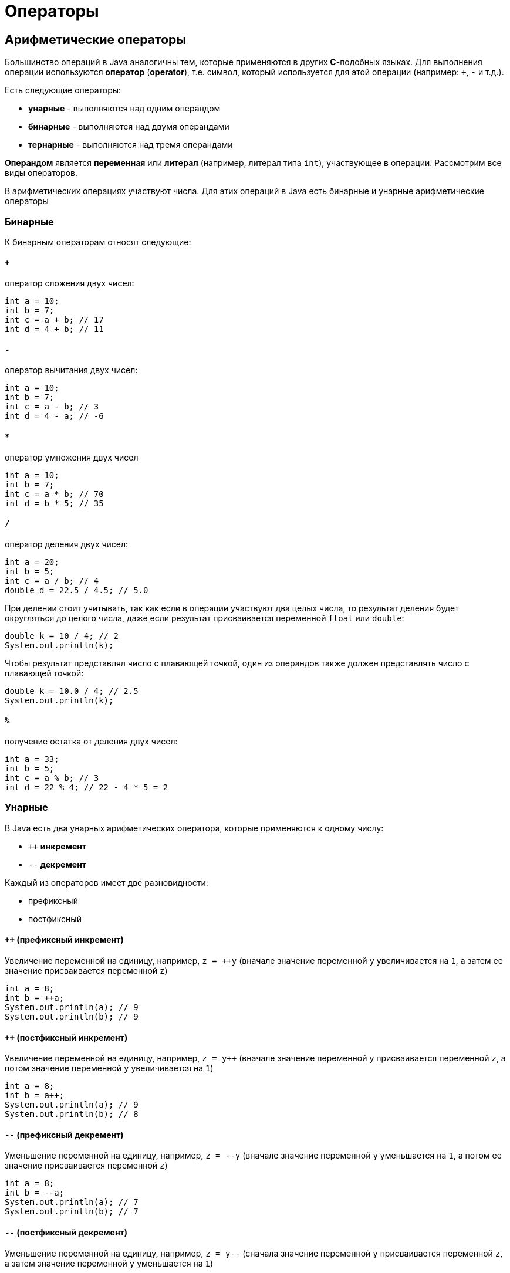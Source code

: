 = Операторы

== Арифметические операторы

Большинство операций в Java аналогичны тем, которые применяются в других *C*-подобных языках. Для выполнения операции используются *оператор* (*operator*), т.е. символ, который используется для этой операции (например: `+`, `-` и т.д.).

Есть следующие операторы:

* *унарные* - выполняются над одним операндом
* *бинарные* - выполняются над двумя операндами
* *тернарные* - выполняются над тремя операндами

*Операндом* является *переменная* или *литерал* (например, литерал типа `int`), участвующее в операции. Рассмотрим все виды операторов.

В арифметических операциях участвуют числа. Для этих операций в Java есть бинарные и унарные арифметические операторы

=== Бинарные

К бинарным операторам относят следующие:

==== `+`

оператор сложения двух чисел:

[source, java]
----
int a = 10;
int b = 7;
int c = a + b; // 17
int d = 4 + b; // 11
----

==== `-`

оператор вычитания двух чисел:

[source, java]
----
int a = 10;
int b = 7;
int c = a - b; // 3
int d = 4 - a; // -6
----

==== `*`

оператор умножения двух чисел

[source, java]
----
int a = 10;
int b = 7;
int c = a * b; // 70
int d = b * 5; // 35
----

==== `/`

оператор деления двух чисел:

[source, java]
----
int a = 20;
int b = 5;
int c = a / b; // 4
double d = 22.5 / 4.5; // 5.0
----

При делении стоит учитывать, так как если в операции участвуют два целых числа, то результат деления будет округляться до целого числа, даже если результат присваивается переменной `float` или `double`:

[source, java]
----
double k = 10 / 4; // 2
System.out.println(k);
----

Чтобы результат представлял число с плавающей точкой, один из операндов также должен представлять число с плавающей точкой:

[source, java]
----
double k = 10.0 / 4; // 2.5
System.out.println(k);
----

==== `%`

получение остатка от деления двух чисел:

[source, java]
----
int a = 33;
int b = 5;
int c = a % b; // 3
int d = 22 % 4; // 22 - 4 * 5 = 2
----

=== Унарные

В Java есть два унарных арифметических оператора, которые применяются к одному числу:

* `++` *инкремент*
* `--` *декремент*

Каждый из операторов имеет две разновидности:

* префиксный
* постфиксный

==== `++` (префиксный инкремент)

Увеличение переменной на единицу, например, `z = ++y` (вначале значение переменной `y` увеличивается на `1`, а затем ее значение присваивается переменной `z`)

[source, java]
----
int a = 8;
int b = ++a;
System.out.println(a); // 9
System.out.println(b); // 9
----

==== `++` (постфиксный инкремент)

Увеличение переменной на единицу, например, `z = y++` (вначале значение переменной y присваивается переменной `z`, а потом значение переменной `y` увеличивается на `1`)

[source, java]
----
int a = 8;
int b = a++;
System.out.println(a); // 9
System.out.println(b); // 8
----

==== `--` (префиксный декремент)

Уменьшение переменной на единицу, например, `z = --y` (вначале значение переменной `y` уменьшается на `1`, а потом ее значение присваивается переменной `z`)

[source, java]
----
int a = 8;
int b = --a;
System.out.println(a); // 7
System.out.println(b); // 7
----

==== `--` (постфиксный декремент)

Уменьшение переменной на единицу, например, `z = y--` (сначала значение переменной `y` присваивается переменной `z`, а затем значение переменной `y` уменьшается на `1`)

[source, java]
----
int a = 8;
int b = a--;
System.out.println(a); // 7
System.out.println(b); // 8
----

== Операторы сравнения

Условные выражения представляют собой некоторое условие и возвращают значение типа `boolean`, то есть значение `true` (если условие истинно), или значение `false` (если условие ложно). К условным выражениям относятся выражения, которыя содержат операторы сравнения и логические операторы.

C операторами сравнения в выражении используются два операнда, и возвращается значение типа `boolean` - `true`, если выражение верно, и `false`, если выражение неверно.

=== `==`

сравнивает два операнда на равенство и возвращает `true` (если операнды равны) и `false` (если операнды не равны)

[source, java]
----
int a = 10;
int b = 4;
boolean c = a == b; // false
boolean d = a == 10; // true
----

=== `!=`

сравнивает два операнда и возвращает `true`, если операнды НЕ равны, и `false`, если операнды равны

[source, java]
----
int a = 10;
int b = 4;
boolean c = a != b; // true
boolean d = a != 10; // false
----

=== `<` (меньше чем)

Возвращает `true`, если первый операнд меньше второго, иначе возвращает `false`

[source, java]
----
int a = 10;
int b = 4;
boolean c = a < b; // false
----

=== `>` (больше чем)

Возвращает `true`, если первый операнд больше второго, иначе возвращает `false`

[source, java]
----
int a = 10;
int b = 4;
boolean c = a > b; // true
----

=== `>=` (больше или равно)

Возвращает `true`, если первый операнд больше второго или равен второму, иначе возвращает `false`

[source, java]
----
boolean c = 10 >= 10; // true
boolean b = 10 >= 4; // true
boolean d = 10 >= 20; // false
----

=== `<=` (меньше или равно)

Возвращает `true`, если первый операнд меньше второго или равен второму, иначе возвращает `false`

[source, java]
----
boolean c = 10 <= 10; // true
boolean b = 10 <= 4; // false
boolean d = 10 <= 20; // true
----

== Логические операторы

Также в Java есть логические операторы, которые используются в условиях и возвращают `true` или `false` и обычно объединяют несколько операторов сравнения. К логическим операторам относят следующие:

=== `|`

[source, java]
----
boolean c = a | b;
----

`c` равно `true`, если либо `a`, либо `b` (либо и `a`, и `b`) равны `true`, иначе c будет равно `false`

=== `&`

[source, java]
----
boolean c = a & b;
----

`c` равно `true`, если и `a`, и `b` равны `true`, иначе `c` будет равно `false`

=== `!`

[source, java]
----
boolean c = !b;
----

`c` равно `true`, если `b` равно `false`, иначе `c` будет равно `false`

=== `^`

[source, java]
----
boolean c = a ^ b;
----

`c` равно `true`, если либо `a`, либо `b` (но не одновременно) равны `true`, иначе `c` будет равно `false`

=== `||`

[source, java]
----
boolean c = a || b;
----

`c` равно `true`, если либо `a`, либо `b` (либо и `a`, и `b`) равны `true`, иначе c будет равно `false`

=== `&&`

[source, java]
----
boolean c = a && b;
----

`c` равно `true`, если и `a`, и `b` равны `true`, иначе c будет равно `false`

=== Разница между `|` и `||`, `&` и `&&`

Здесь две пары операторов `|` и `||` (а также `&` и `&&`) возвращают похожие результаты, однако же они не равнозначны.

Выражение `c = a | b;` будет вычислять сначала оба значения - `a` и `b` и на их основе выводить результат.

В выражении же `c = a || b;` вначале будет вычисляться значение `a`, и если оно равно `true`, то вычисление значения `b` уже смысла не имеет, так как у нас в любом случае уже `c` будет равно `true`. Значение `b` будет вычисляться только в том случае, если `a` равно `false`

То же самое касается пары операций `&`/`&&`. В выражении `c = a & b;` будут вычисляться оба значения - `a` и `b`.

В выражении же `c = a && b;` сначала будет вычисляться значение `a`, и если оно равно `false`, то вычисление значения `b` уже не имеет смысла, так как значение `c` в любом случае равно `false`. Значение `b` будет вычисляться только в том случае, если a равно `true`

Таким образом, операторы `||` и `&&` более удобны в вычислениях, позволяя сократить время на вычисление значения выражения и тем самым повышая производительность. А операторы `|` и `&` больше подходят для выполнения поразрядных операций над числами.

=== Примеры:

[source, java]
----
boolean a1 = (5 > 6) || (4 < 6); // 5 > 6 - false, 4 < 6 - true, поэтому возвращается true
boolean a2 = (5 > 6) || (4 > 6); // 5 > 6 - false, 4 > 6 - false, поэтому возвращается false
boolean a3 = (5 > 6) && (4 < 6); // 5 > 6 - false, 4 < 6 - true, поэтому возвращается false
boolean a4 = (50 > 6) && (4 / 2 < 3); // 50 > 6 - true, 4/2 < 3 - true, поэтому возвращается true
boolean a5 = (5 > 6) ^ (4 < 6); // 5 > 6 - false, 4 < 6 - true, поэтому возвращается true
boolean a6 = (50 > 6) ^ (4 / 2 < 3); // 50 > 6 - true, 4/2 < 3 - true, поэтому возвращается false
----

== Операторы присваивания
Операторы присваивания в основном представляют комбинацию простого присваивания с другими операторами:

=== `=`

`c = b;` (переменной `c` приравнивает значение переменной `b`)

=== `+=`

`c += b;` (переменной `c` присваивается результат сложения `c` и `b`)

=== `-=`

`c -= b;` (переменной `c` присваивается результат вычитания `b` из `c`)

=== `*=`

`c *= b;` (переменной `c` присваивается результат произведения `c `и `b`)

=== `/=`

`c /= b;` (переменной `c` присваивается результат деления `c` на `b`)

=== `%=`

`c %= b;` (переменной `c` присваивается остаток от деления `c` на `b`)

=== `&=`

`c &= b;` (переменной `c` присваивается значение `c & b`)

=== `|=`

`c |= b;` (переменной `c` присваивается значение `c | b`)

=== `^=`

`c ^= b;` (переменной `c` присваивается значение `c ^ b`)

=== `<<=`

`c <<= b;` (переменной `c` присваивается значение `c << b`)

=== `>>=`

`c >>= b;` (переменной `c` присваивается значение `c >> b`)

=== `>>>=`

`c >>>= b;` (переменной `c` присваивается значение `c >>> b`)

=== Примеры операций:

[source, java]
----
int a = 5;
a += 10; // 15
a -= 3; // 12
a *= 2; // 24
a /= 6; // 4
a <<= 4; // 64
a >>= 2; // 16
System.out.println(a);  // 16
----

== Побитовые операторы

Побитовые операторы применяются к отдельным разрядам или битами чисел. Данные опараторы применяются с операндами, которые являются только целыми числами.

=== Логические побитовые операторы

Логические побитовые операторы для чисeл представляют собой поразрядные операторы. В данном случае числа рассматриваются в двоичном представлении, например, `2` в двоичной системе равно `10` и имеет два разряда, число `7` - `111` и имеет три разряда.

==== `&` (логическое умножение)

Умножение производится поразрядно, и если у обоих операндов значения разрядов равно `1`, то после применения оператора возвращается `1`, иначе возвращается число `0`. Например:

[source, java]
----
int a1 = 2; //010
int b1 = 5; //101
System.out.println(a1 & b1); // результат 0

int a2 = 4; //100
int b2 = 5; //101
System.out.println(a2 & b2); // результат 4
----

В первом случае у нас два числа `2` и `5`. `2` в двоичном виде представляет число `010`, а `5` - `101`. Поразрядное умножение чисел `(0*1, 1*0, 0*1)` дает результат `000`.

Во втором случае у нас вместо `2` число `4`, у которого в первом разряде `1`, так же как и у числа `5`, поэтому здесь результатом применения оператора `(1*1, 0*0, 0 *1) = 100` будет число `4` в десятичном формате.

==== `|` (логическое сложение)

Данный оператор также применяется к двоичным разрядам, но теперь возвращается единица, если хотя бы у одного числа в данном разряде имеется единица (оператор *логическое ИЛИ*). Например:

[source, java]
----
int a1 = 2; //010
int b1 = 5; //101
System.out.println(a1 | b1); // результат 7 - 111

int a2 = 4; //100
int b2 = 5; //101
System.out.println(a2 | b2); // результат 5 - 101
----

==== `^` (логическое исключающее *ИЛИ*)

Иногда этот оператор называют `XOR`, нередко его применяют для простого шифрования:

[source, java]
----
int number = 45; // 1001 Значение, которое надо зашифровать - в двоичной форме 101101
int key = 102; // Ключ шифрования - в двоичной системе 1100110
int encrypt = number ^ key; // Результатом будет число 1001011 или 75
System.out.println("Зашифрованное число: " +encrypt);

int decrypt = encrypt ^ key; // Результатом будет исходное число 45
System.out.println("Расшифрованное число: " + decrypt);
----

Здесь также производятся поразрядное применение оператора. Если значения текущего разряда у обоих чисел разные, то возвращается `1`, иначе возвращается `0`. Например, результатом выражения `9 ^ 5` будет число `12`. А чтобы расшифровать число, мы применяем обратный оператор к результату.

==== `~` (логическое отрицание)

Поразрядный оператор, инвертирующий все разряды числа: если значение разряда равно `1`, то оно становится равным `0`, и наоборот.

[source, java]
----
int a = 56;
System.out.println(~a);
----

=== Побитовые операторы сдвига

Операторы сдвига также производятся над разрядами чисел. Сдвиг может происходить вправо и влево.

==== `<<`

[source, java]
----
a << b
----

сдвигает число `a` влево на `b` разрядов. Например, выражение `4 << 1` сдвигает число `4` (которое в двоичном представлении `100`) на один разряд влево, в результате получается число `1000` или число `8` в десятичном представлении.

==== `>>`

[source, java]
----
a >> b
----

смещает число `a` вправо на `b` разрядов. Например, `16 >> 1` сдвигает число 16 (которое в двоичной системе `10000`) на один разряд вправо, то есть в итоге получается `1000` или число `8` в десятичном представлении.

==== `>>>`

[source, java]
----
a >>> b
----

в отличие от предыдущих типов сдвигов данный оператор представляет беззнаковый сдвиг - сдвигает число `a` вправо на `b` разрядов. Например, выражение `-8 >>> 2` будет равно `1073741822`.

Таким образом, если исходное число, которое надо сдвинуть в ту или другую строну, делится на два, то фактически получается умножение или деление на два. Поэтому подобный оператор можно использовать вместо непосредственного умножения или деления на два, так как оператор сдвига на аппаратном уровне менее дорогостоящая оператор в отличие от операторов деления или умножения.

== Приоритет операций

При работе с операторами важно понимать их приоритет, который можно описать следующей схемой (по убыванию приоритета):

[source, java]
----
i++ i--

++i --i +i -i ~ !

* / %

+ -

<< >> >>>

< > <= >= instanceof

== !=

&

^

|

&&

||

? : (тернарный оператор)

= += -= *= /= %= &= ^= |= <<= >>= >>>= (операторы присваивания)
----

> Cкобки повышают приоритет операторы, используемой в выражении.
